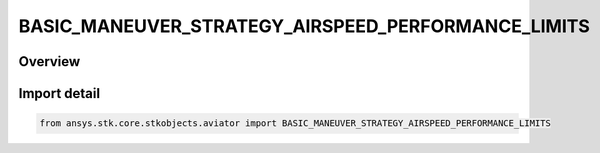 BASIC_MANEUVER_STRATEGY_AIRSPEED_PERFORMANCE_LIMITS
===================================================

.. py:class:: ansys.stk.core.stkobjects.aviator.BASIC_MANEUVER_STRATEGY_AIRSPEED_PERFORMANCE_LIMITS

   IntEnum


.. py:currentmodule:: BASIC_MANEUVER_STRATEGY_AIRSPEED_PERFORMANCE_LIMITS

Overview
--------

.. tab-set::

    .. tab-item:: Members
        
        .. list-table::
            :header-rows: 0
            :widths: auto

            * - :py:attr:`~CONSTRAIN_IF_VIOLATED`
              - Constrain the aircraft to not exceed the airspeed limit.

            * - :py:attr:`~STOP_IF_VIOLATED`
              - Stop when airspeed limit exceeded..

            * - :py:attr:`~ERROR_IF_VIOLATED`
              - Error when airspeed limit exceeded.

            * - :py:attr:`~IGNORE_IF_VIOLATED`
              - Ignore when airspeed limit exceeded.


Import detail
-------------

.. code-block:: python

    from ansys.stk.core.stkobjects.aviator import BASIC_MANEUVER_STRATEGY_AIRSPEED_PERFORMANCE_LIMITS


